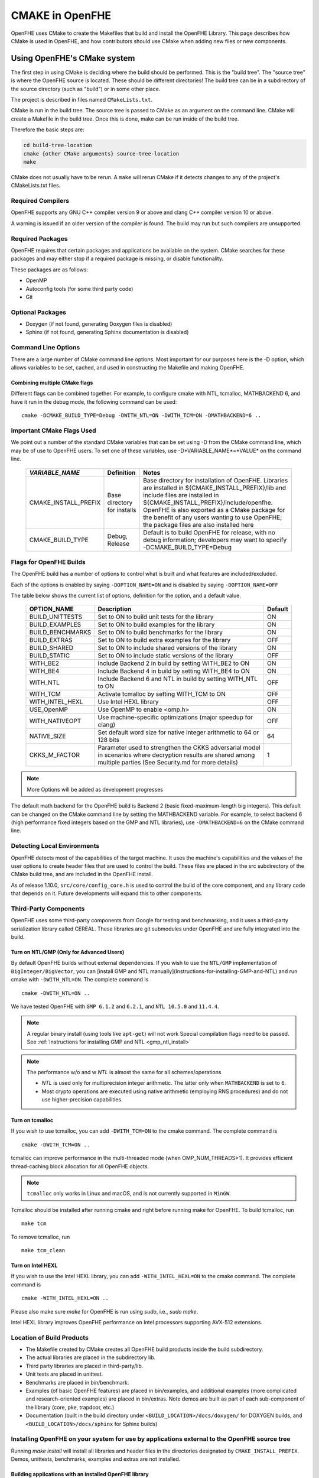 .. _cmake_in_openfhe:

CMAKE in OpenFHE
=================

OpenFHE uses CMake to create the Makefiles that build and install the OpenFHE Library. This page describes how CMake is used in OpenFHE, and how contributors should use CMake when adding new files or new components.

Using OpenFHE's CMake system
-----------------------------

The first step in using CMake is deciding where the build should be performed. This is the "build tree". The "source tree" is where the OpenFHE source is located. These should be different directories! The build tree can be in a subdirectory of the source directory (such as "build") or in some other place.

The project is described in files named ``CMakeLists.txt``.

CMake is run in the build tree. The source tree is passed to CMake as an argument on the command line. CMake will create a Makefile in the build tree. Once this is done, make can be run inside of the build tree.

Therefore the basic steps are:

.. code-block:: bash

    cd build-tree-location
    cmake {other CMake arguments} source-tree-location
    make

CMake does not usually have to be rerun. A ``make`` will rerun CMake if it detects changes to any of the project's CMakeLists.txt files.

Required Compilers
^^^^^^^^^^^^^^^^^^^^^

OpenFHE supports any GNU C++ compiler version 9 or above and clang C++ compiler version 10 or above.

A warning is issued if an older version of the compiler is found. The build may run but such compilers are unsupported.

Required Packages
^^^^^^^^^^^^^^^^^^^^^
OpenFHE requires that certain packages and applications be available on the system. CMake searches for these packages and may either stop if a required package is missing, or disable functionality.

These packages are as follows:

* OpenMP
* Autoconfig tools (for some third party code)
* Git

Optional Packages
^^^^^^^^^^^^^^^^^^^^^
* Doxygen (if not found, generating Doxygen files is disabled)
* Sphinx (if not found, generating Sphinx documentation is disabled)

Command Line Options
^^^^^^^^^^^^^^^^^^^^^
There are a large number of CMake command line options. Most important for our purposes here is the -D option,
which allows variables to be set, cached, and used in constructing the Makefile and making OpenFHE.

Combining multiple CMake flags
**********************************

Different flags can be combined together. For example, to configure cmake with NTL, tcmalloc, MATHBACKEND 6, and have it run in the debug mode, the following command can be used:

::

    cmake -DCMAKE_BUILD_TYPE=Debug -DWITH_NTL=ON -DWITH_TCM=ON -DMATHBACKEND=6 ..

Important CMake Flags Used
^^^^^^^^^^^^^^^^^^^^^^^^^^^^^
We point out a number of the standard CMake variables that can be set using -D from the CMake command line, which may be of use to OpenFHE users. To set one of these variables, use -D*VARIABLE_NAME*=*VALUE* on the command line.

 ======================= ============================== ================================================================================================================================================================================================================================================================================================================================
  *VARIABLE_NAME*         Definition                     Notes
 ======================= ============================== ================================================================================================================================================================================================================================================================================================================================
  CMAKE_INSTALL_PREFIX    Base directory for installs    Base directory for installation of OpenFHE. Libraries are installed in ${CMAKE_INSTALL_PREFIX}/lib and include files are installed in ${CMAKE_INSTALL_PREFIX}/include/openfhe. OpenFHE is also exported as a CMake package for the benefit of any users wanting to use OpenFHE; the package files are also installed here
  CMAKE_BUILD_TYPE        Debug, Release                 Default is to build OpenFHE for release, with no debug information; developers may want to specify -DCMAKE_BUILD_TYPE=Debug
 ======================= ============================== ================================================================================================================================================================================================================================================================================================================================


Flags for OpenFHE Builds
^^^^^^^^^^^^^^^^^^^^^^^^^^^^
The OpenFHE build has a number of options to control
what is built and what features are included/excluded.

Each of the options is enabled by saying ``-DOPTION_NAME=ON`` and is disabled by saying ``-DOPTION_NAME=OFF``

The table below shows the current list of options, definition for the option, and a default value.

 ================== ===================================================================================================================================================================== ==========
  OPTION_NAME        Description                                                                                                                                                           Default
 ================== ===================================================================================================================================================================== ==========
  BUILD_UNITTESTS    Set to ON to build unit tests for the library                                                                                                                         ON
  BUILD_EXAMPLES     Set to ON to build examples for the library                                                                                                                           ON
  BUILD_BENCHMARKS   Set to ON to build benchmarks for the library                                                                                                                         ON
  BUILD_EXTRAS       Set to ON to build extra examples for the library                                                                                                                     OFF
  BUILD_SHARED       Set to ON to include shared versions of the library                                                                                                                   ON
  BUILD_STATIC       Set to ON to include static versions of the library                                                                                                                   OFF
  WITH_BE2           Include Backend 2 in build by setting WITH_BE2 to ON                                                                                                                  ON
  WITH_BE4           Include Backend 4 in build by setting WITH_BE4 to ON                                                                                                                  ON
  WITH_NTL           Include Backend 6 and NTL in build by setting WITH_NTL to ON                                                                                                          OFF
  WITH_TCM           Activate tcmalloc by setting WITH_TCM to ON                                                                                                                           OFF
  WITH_INTEL_HEXL    Use Intel HEXL library                                                                                                                                                OFF
  USE_OpenMP         Use OpenMP to enable <omp.h>                                                                                                                                          ON
  WITH_NATIVEOPT     Use machine-specific optimizations (major speedup for clang)                                                                                                          OFF
  NATIVE_SIZE        Set default word size for native integer arithmetic to 64 or 128 bits                                                                                                 64
  CKKS_M_FACTOR      Parameter used to strengthen the CKKS adversarial model in scenarios where decryption results are shared among multiple parties (See Security.md for more details)    1
 ================== ===================================================================================================================================================================== ==========

.. note:: More Options will be added as development progresses

The default math backend for the OpenFHE build is Backend 2 (basic fixed-maximum-length big integers). This default can be changed on the CMake command line by setting the MATHBACKEND variable. For example, to select backend 6 (high performance fixed integers based on the GMP and NTL libraries), use ``-DMATHBACKEND=6`` on the CMake command line.

Detecting Local Environments
^^^^^^^^^^^^^^^^^^^^^^^^^^^^
OpenFHE detects most of the capabilities of the target machine. It uses the machine's capabilities and the values of the user options to create header files that are used to control the build. These files are placed in the src subdirectory of the CMake build tree, and are included in the OpenFHE install.

As of release 1.10.0, ``src/core/config_core.h`` is used to control the build of the core component, and any library code that depends on it. Future developments will expand this to other components.

Third-Party Components
^^^^^^^^^^^^^^^^^^^^^^^^^^^^
OpenFHE uses some third-party components from Google for testing and benchmarking, and it uses a third-party serialization library called CEREAL. These libraries are git submodules under OpenFHE and are fully integrated into the build.

Turn on NTL/GMP (Only for Advanced Users)
*********************************************

By default OpenFHE builds without external dependencies. If you wish to use the ``NTL/GMP`` implementation of ``BigInteger/BigVector``, you can [install GMP and NTL manually](Instructions-for-installing-GMP-and-NTL) and run cmake with ``-DWITH_NTL=ON``. The complete command is

::

    cmake -DWITH_NTL=ON ..

We have tested OpenFHE with ``GMP 6.1.2`` and ``6.2.1``, and ``NTL 10.5.0`` and ``11.4.4``.

.. note:: A regular binary install (using tools like ``apt-get``) will not work
   Special compilation flags need to be passed. See :ref:`Instructions for installing GMP and NTL <gmp_ntl_install>`



.. note:: The performance w/o and w `NTL` is almost the same for all schemes/operations

   - `NTL` is used only for multiprecision integer arithmetic. The latter only when ``MATHBACKEND`` is set to ``6``.
   - Most crypto operations are executed using native arithmetic (employing RNS procedures) and do not use higher-precision capabilities.

Turn on tcmalloc
*********************************************

If you wish to use tcmalloc, you can add ``-DWITH_TCM=ON`` to the cmake command. The complete command is

::

    cmake -DWITH_TCM=ON ..

tcmalloc can improve performance in the multi-threaded mode (when OMP_NUM_THREADS>1). It provides efficient thread-caching block allocation for all OpenFHE objects.

.. note:: ``tcmalloc`` only works in Linux and macOS, and is not currently supported in ``MinGW``.

Tcmalloc should be installed after running cmake and right before running make for OpenFHE. To build tcmalloc, run

::

    make tcm

To remove tcmalloc, run

::

    make tcm_clean

Turn on Intel HEXL
*********************************************
If you wish to use the Intel HEXL library, you can add ``-WITH_INTEL_HEXL=ON`` to the cmake command. The complete command is

::

    cmake -WITH_INTEL_HEXL=ON ..

Please also make sure `make` for OpenFHE is run using `sudo`, i.e., `sudo make`.

Intel HEXL library improves OpenFHE performance on Intel processors supporting AVX-512 extensions.

Location of Build Products
^^^^^^^^^^^^^^^^^^^^^^^^^^^^
- The Makefile created by CMake creates all OpenFHE build products inside the build subdirectory.

- The actual libraries are placed in the subdirectory lib.

- Third party libraries are placed in third-party/lib.

- Unit tests are placed in unittest.

- Benchmarks are placed in bin/benchmark.

- Examples (of basic OpenFHE features) are placed in bin/examples, and additional examples (more complicated and research-oriented examples) are placed in bin/extras. Note demos are built as part of each sub-component of the library (core, pke, trapdoor, etc.)

- Documentation (built in the build directory under ``<BUILD_LOCATION>/docs/doxygen/`` for DOXYGEN builds, and ``<BUILD_LOCATION>/docs/sphinx`` for Sphinx builds)

Installing OpenFHE on your system for use by applications external to the OpenFHE source tree
^^^^^^^^^^^^^^^^^^^^^^^^^^^^^^^^^^^^^^^^^^^^^^^^^^^^^^^^^^^^^^^^^^^^^^^^^^^^^^^^^^^^^^^^^^^^^^^

Running `make install` will install all libraries and header files in the directories designated by ``CMAKE_INSTALL_PREFIX``. Demos, unittests, benchmarks, examples and extras are not installed.

Building applications with an installed OpenFHE library
************************************************************
A user can create a CMake environment for their own OpenFHE application development.
Simply copy the file CMakeLists.User.txt from the OpenFHE source tree to
CMakeLists.txt in your source tree, and add your CMake directives for your own programs to
the end of the file.


This file imports the OpenFHE package that was built and installed by the OpenFHE build.

Cross Compiling with CMake [experimental feature]
^^^^^^^^^^^^^^^^^^^^^^^^^^^^^^^^^^^^^^^^^^^^^^^^^^^^^^^^
Cross compiling OpenFHE for other target environments is an experimental feature. Cross-compilation for new targets should require the following steps:

1. Obtain and configure  a cross-compiler for your target environment (or use the appropriate command line arguments to your compiler to initiate cross compilation).
2. Specify that CMake should use the cross-compiler.
3. Proceed with the CMake/make process.

.. note:: third-party libgmp and NTL libraries will probably need to be built manually for cross compilation using their internal build sequence, and that they may not be supported on the target platform at all.
   Configuring  OpenFHE with -DWITH_NTL=ON will circumvent this issue.

Documentation for extending OpenFHE CMake Files
----------------------------------------------------------

CMake Files for OpenFHE Components
^^^^^^^^^^^^^^^^^^^^^^^^^^^^^^^^^^^^^^^^^^^^^^^^^^^^^^^^
Each component of the library (core, pke, trapdoor, etc.) has its own CMakeLists.txt file. Each of these files is included by the main OpenFHE CMakeLists.txt file. The structure of all of these component CMakeList.txt files is identical:

1. Determine the files that are built into the component library
2. Set include directories to build the component library
3. Set the version number from the OpenFHE version number
4. Add rules to build the objects in the component library
5. Add rules to build and install the component library, dynamic as well as static
6. If unit tests are included in the build, add rules to build unit tests
7. Add rules to build all the source files in the demo directory into demos
8. Add targets to build "all" of various pieces of the component

Adding a new file to OpenFHE
^^^^^^^^^^^^^^^^^^^^^^^^^^^^^^^^^^^^^^^^^^^^^^^^^^^^^^^^
A new file can simply be added to the directory tree, and CMake will add it to the build.

Adding a new component to OpenFHE
^^^^^^^^^^^^^^^^^^^^^^^^^^^^^^^^^^^^^^^^^^^^^^^^^^^^^^^^
When adding a new component to OpenFHE

1. Observe the structure discussed above when making your new CMakeLists.txt for the component
2. Be sure to include the component in the main CMakeLists.txt file at the root of the source tree
3. Be sure to update the "all" targets to include targets from the new component

Documentation of make targets created by OpenFHE CMake system
--------------------------------------------------------------

When ``make`` is run without any target specified, it builds:

- all modules,
- unit tests (if ``BUILD_UNITTESTS=ON``),
- examples (if ``BUILD_EXAMPLES=ON``),
- benchmarks (if ``BUILD_BENCHMARKS=ON``),
- and extras (if ``BUILD_EXTRAS=ON``).

.. note:: OpenFHE also provides more granular control over which components of OpenFHE are built.

We discuss these options below. Each of these commands can be used instead of ``make`` in the main build instructions.

.. note:: for many users, it may be easier to rely on CMake flags ``BUILD_UNITTESTS``, ``BUILD_EXAMPLES``, and the like,
          to control what is built using the standard `make` command without specifying a target.

Build only the library files
^^^^^^^^^^^^^^^^^^^^^^^^^^^^^^^^^^^^^^^^^^^^^^^^^^^^^^^^^^^^^^^^^^^^^

::

    make allmodules

Build library files + main examples (available if BUILD_EXAMPLES=ON)
^^^^^^^^^^^^^^^^^^^^^^^^^^^^^^^^^^^^^^^^^^^^^^^^^^^^^^^^^^^^^^^^^^^^^

::

    make allexamples

Build additional examples (not built as part of default build)
^^^^^^^^^^^^^^^^^^^^^^^^^^^^^^^^^^^^^^^^^^^^^^^^^^^^^^^^^^^^^^^^^^^^^

::

    make allextras

Build library files + unit tests + run all tests (available if BUILD_UNITTESTS=ON)
^^^^^^^^^^^^^^^^^^^^^^^^^^^^^^^^^^^^^^^^^^^^^^^^^^^^^^^^^^^^^^^^^^^^^^^^^^^^^^^^^^^

::

    make testall

Build only benchmarks and their dependencies (available if BUILD_BENCHMARKS=ON)
^^^^^^^^^^^^^^^^^^^^^^^^^^^^^^^^^^^^^^^^^^^^^^^^^^^^^^^^^^^^^^^^^^^^^^^^^^^^^^^^^^^

::

    make allbenchmark

Build a specific module and its dependencies
^^^^^^^^^^^^^^^^^^^^^^^^^^^^^^^^^^^^^^^^^^^^^^^^^^^^^^^^^^^^^^^^^^^^^^^^^^^^^^^^^^^
The options for the make command are OPENFHEcore, OPENFHEpke, OPENFHEabe, OPENFHEsignature, OPENFHEbinfhe (these correspond to core, pke, abe, signature, and binfhe modules). To install pke, enter

::

    make OPENFHEpke

Build a specific module + examples (available if BUILD_EXAMPLES=ON)
^^^^^^^^^^^^^^^^^^^^^^^^^^^^^^^^^^^^^^^^^^^^^^^^^^^^^^^^^^^^^^^^^^^^^^^^^^^^^^^^^^^
Using pke as an example, enter

::

    make allpkeexamples

Build a specific module + additional examples (available if BUILD_EXTRAS=ON)
^^^^^^^^^^^^^^^^^^^^^^^^^^^^^^^^^^^^^^^^^^^^^^^^^^^^^^^^^^^^^^^^^^^^^^^^^^^^^^^^^^^
Using pke as an example, enter

::

    make allpkeextras

Build a specific module + unit tests (available if BUILD_UNITTESTS=ON)
^^^^^^^^^^^^^^^^^^^^^^^^^^^^^^^^^^^^^^^^^^^^^^^^^^^^^^^^^^^^^^^^^^^^^^^^^^^^^^^^^^^
Using pke as an example, enter

::

    make pke_tests

Build a specific module + unit tests (if BUILD_UNITTESTS=ON) + examples (if BUILD_EXAMPLES=ON)
^^^^^^^^^^^^^^^^^^^^^^^^^^^^^^^^^^^^^^^^^^^^^^^^^^^^^^^^^^^^^^^^^^^^^^^^^^^^^^^^^^^^^^^^^^^^^^
Using pke as an example, enter

::

    make allpke

